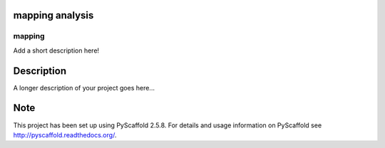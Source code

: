 mapping analysis
===============

.. image:: https://travis-ci.org/yangrui123/mapping_report.svg?branch=master
    :target: https://travis-ci.org/yangrui123/mapping_report

=======
mapping
=======


Add a short description here!


Description
===========

A longer description of your project goes here...


Note
====

This project has been set up using PyScaffold 2.5.8. For details and usage
information on PyScaffold see http://pyscaffold.readthedocs.org/.

